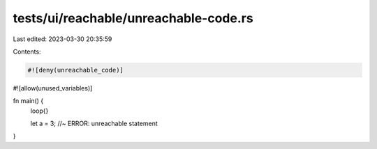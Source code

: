 tests/ui/reachable/unreachable-code.rs
======================================

Last edited: 2023-03-30 20:35:59

Contents:

.. code-block:: rs

    #![deny(unreachable_code)]
#![allow(unused_variables)]

fn main() {
  loop{}

  let a = 3; //~ ERROR: unreachable statement
}


